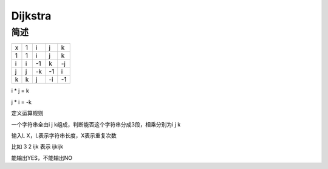 ========
Dijkstra
========

简述
====

= == == == ==
x  1  i  j  k
1  1  i  j  k
i  i -1  k -j
j  j -k -1  i
k  k  j -i -1
= == == == ==

i * j = k

j * i = -k

定义运算规则

一个字符串全由i j k组成，判断能否这个字符串分成3段，相乘分别为i j k

输入L X，L表示字符串长度，X表示重复次数

比如 3 2 ijk 表示 ijkijk

能输出YES，不能输出NO
